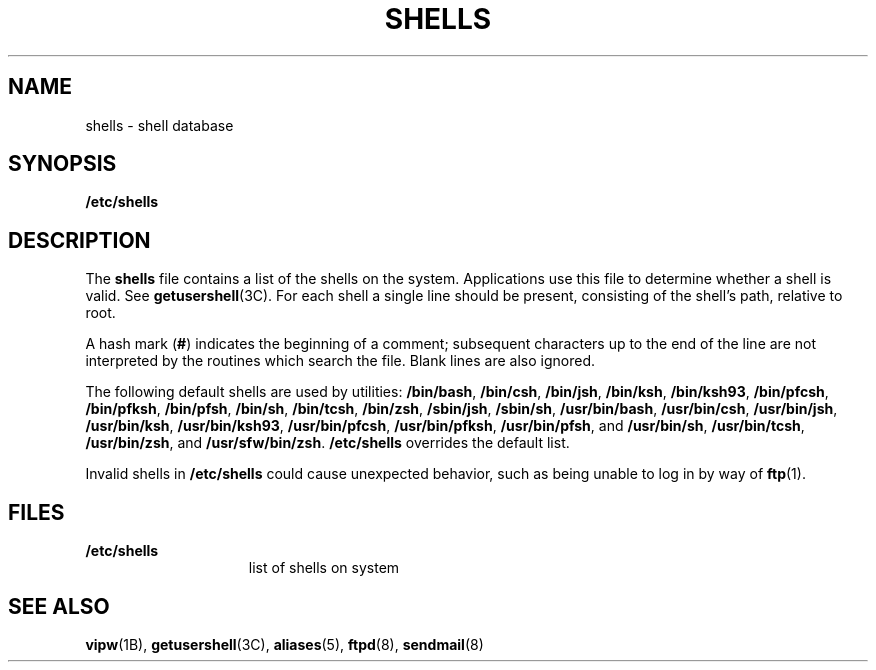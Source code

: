 '\" te
.\" Copyright (c) 2007 Sun Microsystems, Inc. All Rights Reserved.
.\" Portions Copyright (c) 1982-2007 AT&T Knowledge Ventures
.\" The contents of this file are subject to the terms of the Common Development and Distribution License (the "License").  You may not use this file except in compliance with the License.
.\" You can obtain a copy of the license at usr/src/OPENSOLARIS.LICENSE or http://www.opensolaris.org/os/licensing.  See the License for the specific language governing permissions and limitations under the License.
.\" When distributing Covered Code, include this CDDL HEADER in each file and include the License file at usr/src/OPENSOLARIS.LICENSE.  If applicable, add the following below this CDDL HEADER, with the fields enclosed by brackets "[]" replaced with your own identifying information: Portions Copyright [yyyy] [name of copyright owner]
.TH SHELLS 5 "Nov 20, 2007"
.SH NAME
shells \- shell database
.SH SYNOPSIS
.LP
.nf
\fB/etc/shells\fR
.fi

.SH DESCRIPTION
.sp
.LP
The \fBshells\fR file contains a list of the shells on the system. Applications
use this file to determine whether a shell is valid. See
\fBgetusershell\fR(3C). For each shell a single line should be present,
consisting of the shell's path, relative to root.
.sp
.LP
A hash mark (\fB#\fR) indicates the beginning of a comment; subsequent
characters up to the end of the line are not interpreted by the routines which
search the file. Blank lines are also ignored.
.sp
.LP
The following default shells are used by utilities: \fB/bin/bash\fR,
\fB/bin/csh\fR, \fB/bin/jsh\fR, \fB/bin/ksh\fR, \fB/bin/ksh93\fR,
\fB/bin/pfcsh\fR, \fB/bin/pfksh\fR, \fB/bin/pfsh\fR, \fB/bin/sh\fR,
\fB/bin/tcsh\fR, \fB/bin/zsh\fR, \fB/sbin/jsh\fR, \fB/sbin/sh\fR,
\fB/usr/bin/bash\fR, \fB/usr/bin/csh\fR, \fB/usr/bin/jsh\fR,
\fB/usr/bin/ksh\fR, \fB/usr/bin/ksh93\fR, \fB/usr/bin/pfcsh\fR,
\fB/usr/bin/pfksh\fR, \fB/usr/bin/pfsh\fR, and \fB/usr/bin/sh\fR,
\fB/usr/bin/tcsh\fR, \fB/usr/bin/zsh\fR, and \fB/usr/sfw/bin/zsh\fR.
\fB/etc/shells\fR overrides the default list.
.sp
.LP
Invalid shells in \fB/etc/shells\fR could cause unexpected behavior, such as
being unable to log in by way of \fBftp\fR(1).
.SH FILES
.sp
.ne 2
.na
\fB\fB/etc/shells\fR\fR
.ad
.RS 15n
list of shells on system
.RE

.SH SEE ALSO
.sp
.LP
\fBvipw\fR(1B),
\fBgetusershell\fR(3C),
\fBaliases\fR(5),
\fBftpd\fR(8),
\fBsendmail\fR(8)
